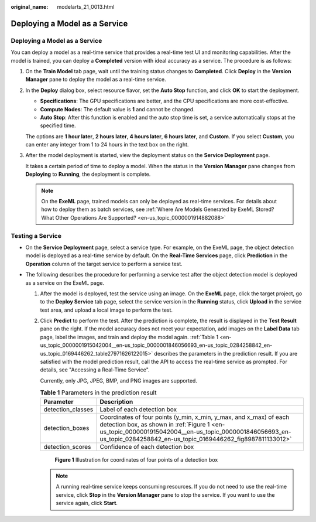 :original_name: modelarts_21_0013.html

.. _modelarts_21_0013:

Deploying a Model as a Service
==============================


Deploying a Model as a Service
------------------------------

You can deploy a model as a real-time service that provides a real-time test UI and monitoring capabilities. After the model is trained, you can deploy a **Completed** version with ideal accuracy as a service. The procedure is as follows:

#. On the **Train Model** tab page, wait until the training status changes to **Completed**. Click **Deploy** in the **Version Manager** pane to deploy the model as a real-time service.

#. In the **Deploy** dialog box, select resource flavor, set the **Auto Stop** function, and click **OK** to start the deployment.

   -  **Specifications**: The GPU specifications are better, and the CPU specifications are more cost-effective.
   -  **Compute Nodes**: The default value is **1** and cannot be changed.
   -  **Auto Stop**: After this function is enabled and the auto stop time is set, a service automatically stops at the specified time.

   The options are **1 hour later**, **2 hours later**, **4 hours later**, **6 hours later**, and **Custom**. If you select **Custom**, you can enter any integer from 1 to 24 hours in the text box on the right.

#. After the model deployment is started, view the deployment status on the **Service Deployment** page.

   It takes a certain period of time to deploy a model. When the status in the **Version Manager** pane changes from **Deploying** to **Running**, the deployment is complete.

   .. note::

      On the **ExeML** page, trained models can only be deployed as real-time services. For details about how to deploy them as batch services, see :ref:`Where Are Models Generated by ExeML Stored? What Other Operations Are Supported? <en-us_topic_0000001914882088>`

Testing a Service
-----------------

-  On the **Service Deployment** page, select a service type. For example, on the ExeML page, the object detection model is deployed as a real-time service by default. On the **Real-Time Services** page, click **Prediction** in the **Operation** column of the target service to perform a service test.
-  The following describes the procedure for performing a service test after the object detection model is deployed as a service on the ExeML page.

   #. After the model is deployed, test the service using an image. On the **ExeML** page, click the target project, go to the **Deploy Service** tab page, select the service version in the **Running** status, click **Upload** in the service test area, and upload a local image to perform the test.

   #. Click **Predict** to perform the test. After the prediction is complete, the result is displayed in the **Test Result** pane on the right. If the model accuracy does not meet your expectation, add images on the **Label Data** tab page, label the images, and train and deploy the model again. :ref:`Table 1 <en-us_topic_0000001915042004__en-us_topic_0000001846056693_en-us_topic_0284258842_en-us_topic_0169446262_table27971626122015>` describes the parameters in the prediction result. If you are satisfied with the model prediction result, call the API to access the real-time service as prompted. For details, see "Accessing a Real-Time Service".

      Currently, only JPG, JPEG, BMP, and PNG images are supported.

      .. _en-us_topic_0000001915042004__en-us_topic_0000001846056693_en-us_topic_0284258842_en-us_topic_0169446262_table27971626122015:

      .. table:: **Table 1** Parameters in the prediction result

         +-------------------+--------------------------------------------------------------------------------------------------------------------------------------------------------------------------------------------------------------------------------------------+
         | Parameter         | Description                                                                                                                                                                                                                                |
         +===================+============================================================================================================================================================================================================================================+
         | detection_classes | Label of each detection box                                                                                                                                                                                                                |
         +-------------------+--------------------------------------------------------------------------------------------------------------------------------------------------------------------------------------------------------------------------------------------+
         | detection_boxes   | Coordinates of four points (y_min, x_min, y_max, and x_max) of each detection box, as shown in :ref:`Figure 1 <en-us_topic_0000001915042004__en-us_topic_0000001846056693_en-us_topic_0284258842_en-us_topic_0169446262_fig8987811133012>` |
         +-------------------+--------------------------------------------------------------------------------------------------------------------------------------------------------------------------------------------------------------------------------------------+
         | detection_scores  | Confidence of each detection box                                                                                                                                                                                                           |
         +-------------------+--------------------------------------------------------------------------------------------------------------------------------------------------------------------------------------------------------------------------------------------+

      .. _en-us_topic_0000001915042004__en-us_topic_0000001846056693_en-us_topic_0284258842_en-us_topic_0169446262_fig8987811133012:

      .. figure:: /_static/images/en-us_image_0000001799338976.png
         :alt: **Figure 1** Illustration for coordinates of four points of a detection box

         **Figure 1** Illustration for coordinates of four points of a detection box

      .. note::

         A running real-time service keeps consuming resources. If you do not need to use the real-time service, click **Stop** in the **Version Manager** pane to stop the service. If you want to use the service again, click **Start**.
